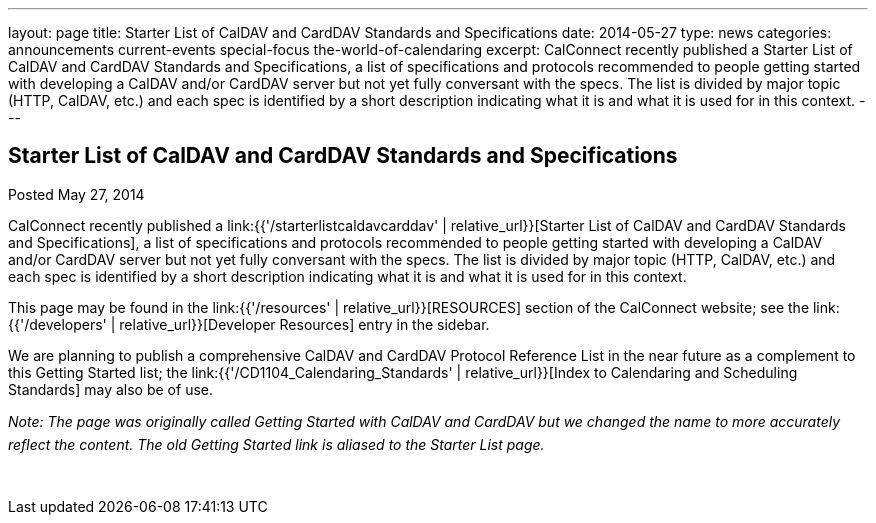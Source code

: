 ---
layout: page
title: Starter List of CalDAV and CardDAV Standards and Specifications
date: 2014-05-27
type: news
categories: announcements current-events special-focus the-world-of-calendaring
excerpt: CalConnect recently published a Starter List of CalDAV and CardDAV Standards and Specifications, a list of specifications and protocols recommended to people getting started with developing a CalDAV and/or CardDAV server but not yet fully conversant with the specs. The list is divided by major topic (HTTP, CalDAV, etc.) and each spec is identified by a short description indicating what it is and what it is used for in this context.
---

== Starter List of CalDAV and CardDAV Standards and Specifications

Posted May 27, 2014 

CalConnect recently published a link:{{'/starterlistcaldavcarddav' | relative_url}}[Starter List of CalDAV and CardDAV Standards and Specifications], a list of specifications and protocols recommended to people getting started with developing a CalDAV and/or CardDAV server but not yet fully conversant with the specs. The list is divided by major topic (HTTP, CalDAV, etc.) and each spec is identified by a short description indicating what it is and what it is used for in this context.

This page may be found in the link:{{'/resources' | relative_url}}[RESOURCES] section of the CalConnect website; see the link:{{'/developers' | relative_url}}[Developer Resources] entry in the sidebar.

We are planning to publish a comprehensive CalDAV and CardDAV Protocol Reference List in the near future as a complement to this Getting Started list; the link:{{'/CD1104_Calendaring_Standards' | relative_url}}[Index to Calendaring and Scheduling Standards] may also be of use.

_Note: The page was originally called Getting Started with CalDAV and CardDAV but we changed the name to more accurately reflect the content. The old Getting Started link is aliased to the Starter List page._

&nbsp;


